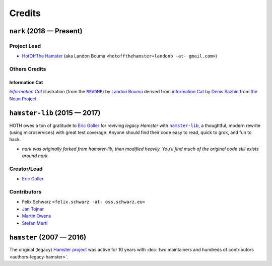 @@@@@@@
Credits
@@@@@@@

.. |nark| replace:: ``nark``
.. _nark: https://github.com/hotoffthehamster/nark

.. |hamster-lib| replace:: ``hamster-lib``
.. _hamster-lib: https://github.com/projecthamster/hamster-lib

#########################
``nark`` (2018 — Present)
#########################

Project Lead
============

..  (`Landon Bouma <https://github.com/landonb>`_)

* `HotOffThe Hamster <https://github.com/hotoffthehamster>`_
  (aka Landon Bouma ``<hotoffthehamster+landonb -at- gmail.com>``)

Others Credits
==============

Information Cat
---------------

.. |infocat| replace:: *Information Cat*
.. _infocat: https://github.com/hotoffthehamster/nark/blob/release/docs/_static/images/information-cat.png

.. |readme-example| replace:: ``README``
.. _readme-example: index.html#example

|infocat|_
illustration
(from the |readme-example|_)
by `Landon Bouma <https://github.com/landonb>`_
derived from `information Cat <https://thenounproject.com/iconka/collection/cat-commerce/?i=232268>`__
by `Denis Sazhin <https://thenounproject.com/iconka/>`__
from `the Noun Project <https://thenounproject.com>`__.

#############################
``hamster-lib`` (2015 — 2017)
#############################

HOTH owes a ton of gratitude to
`Eric Goller <https://github.com/elbenfreund>`_
for reviving *legacy Hamster* with |hamster-lib|_,
a thoughtful, modern rewrite (using microservices) with great test coverage.
Anyone should find their code easy to read, quick to grok, and fun to hack.

- *nark was originally forked from hamster-lib, then modified heavily.
  You'll find much of the original code still exists around nark.*

Creator/Lead
============

* `Eric Goller <https://github.com/elbenfreund>`_

Contributors
============

* Felix Schwarz ``<felix.schwarz -at- oss.schwarz.eu>``
* `Jan Tojnar <https://github.com/jtojnar>`_
* `Martin Owens <https://github.com/doctormo>`_
* `Stefan Mertl <https://github.com/scientificsteve>`_

#########################
``hamster`` (2007 — 2016)
#########################

The original (legacy)
`Hamster project <https://github.com/projecthamster/hamster/>`_
was active for 10 years with
:doc:`two maintainers and hundreds of contributors <authors-legacy-hamster>`.


